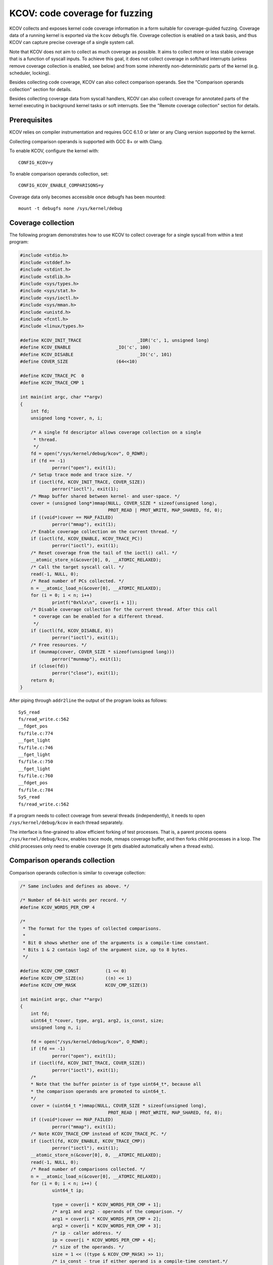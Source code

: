 KCOV: code coverage for fuzzing
===============================

KCOV collects and exposes kernel code coverage information in a form suitable
for coverage-guided fuzzing. Coverage data of a running kernel is exported via
the ``kcov`` debugfs file. Coverage collection is enabled on a task basis, and
thus KCOV can capture precise coverage of a single system call.

Note that KCOV does not aim to collect as much coverage as possible. It aims
to collect more or less stable coverage that is a function of syscall inputs.
To achieve this goal, it does not collect coverage in soft/hard interrupts
(unless remove coverage collection is enabled, see below) and from some
inherently non-deterministic parts of the kernel (e.g. scheduler, locking).

Besides collecting code coverage, KCOV can also collect comparison operands.
See the "Comparison operands collection" section for details.

Besides collecting coverage data from syscall handlers, KCOV can also collect
coverage for annotated parts of the kernel executing in background kernel
tasks or soft interrupts. See the "Remote coverage collection" section for
details.

Prerequisites
-------------

KCOV relies on compiler instrumentation and requires GCC 6.1.0 or later
or any Clang version supported by the kernel.

Collecting comparison operands is supported with GCC 8+ or with Clang.

To enable KCOV, configure the kernel with::

        CONFIG_KCOV=y

To enable comparison operands collection, set::

	CONFIG_KCOV_ENABLE_COMPARISONS=y

Coverage data only becomes accessible once debugfs has been mounted::

        mount -t debugfs none /sys/kernel/debug

Coverage collection
-------------------

The following program demonstrates how to use KCOV to collect coverage for a
single syscall from within a test program:

.. code-block:: c

    #include <stdio.h>
    #include <stddef.h>
    #include <stdint.h>
    #include <stdlib.h>
    #include <sys/types.h>
    #include <sys/stat.h>
    #include <sys/ioctl.h>
    #include <sys/mman.h>
    #include <unistd.h>
    #include <fcntl.h>
    #include <linux/types.h>

    #define KCOV_INIT_TRACE			_IOR('c', 1, unsigned long)
    #define KCOV_ENABLE			_IO('c', 100)
    #define KCOV_DISABLE			_IO('c', 101)
    #define COVER_SIZE			(64<<10)

    #define KCOV_TRACE_PC  0
    #define KCOV_TRACE_CMP 1

    int main(int argc, char **argv)
    {
	int fd;
	unsigned long *cover, n, i;

	/* A single fd descriptor allows coverage collection on a single
	 * thread.
	 */
	fd = open("/sys/kernel/debug/kcov", O_RDWR);
	if (fd == -1)
		perror("open"), exit(1);
	/* Setup trace mode and trace size. */
	if (ioctl(fd, KCOV_INIT_TRACE, COVER_SIZE))
		perror("ioctl"), exit(1);
	/* Mmap buffer shared between kernel- and user-space. */
	cover = (unsigned long*)mmap(NULL, COVER_SIZE * sizeof(unsigned long),
				     PROT_READ | PROT_WRITE, MAP_SHARED, fd, 0);
	if ((void*)cover == MAP_FAILED)
		perror("mmap"), exit(1);
	/* Enable coverage collection on the current thread. */
	if (ioctl(fd, KCOV_ENABLE, KCOV_TRACE_PC))
		perror("ioctl"), exit(1);
	/* Reset coverage from the tail of the ioctl() call. */
	__atomic_store_n(&cover[0], 0, __ATOMIC_RELAXED);
	/* Call the target syscall call. */
	read(-1, NULL, 0);
	/* Read number of PCs collected. */
	n = __atomic_load_n(&cover[0], __ATOMIC_RELAXED);
	for (i = 0; i < n; i++)
		printf("0x%lx\n", cover[i + 1]);
	/* Disable coverage collection for the current thread. After this call
	 * coverage can be enabled for a different thread.
	 */
	if (ioctl(fd, KCOV_DISABLE, 0))
		perror("ioctl"), exit(1);
	/* Free resources. */
	if (munmap(cover, COVER_SIZE * sizeof(unsigned long)))
		perror("munmap"), exit(1);
	if (close(fd))
		perror("close"), exit(1);
	return 0;
    }

After piping through ``addr2line`` the output of the program looks as follows::

    SyS_read
    fs/read_write.c:562
    __fdget_pos
    fs/file.c:774
    __fget_light
    fs/file.c:746
    __fget_light
    fs/file.c:750
    __fget_light
    fs/file.c:760
    __fdget_pos
    fs/file.c:784
    SyS_read
    fs/read_write.c:562

If a program needs to collect coverage from several threads (independently),
it needs to open ``/sys/kernel/debug/kcov`` in each thread separately.

The interface is fine-grained to allow efficient forking of test processes.
That is, a parent process opens ``/sys/kernel/debug/kcov``, enables trace mode,
mmaps coverage buffer, and then forks child processes in a loop. The child
processes only need to enable coverage (it gets disabled automatically when
a thread exits).

Comparison operands collection
------------------------------

Comparison operands collection is similar to coverage collection:

.. code-block:: c

    /* Same includes and defines as above. */

    /* Number of 64-bit words per record. */
    #define KCOV_WORDS_PER_CMP 4

    /*
     * The format for the types of collected comparisons.
     *
     * Bit 0 shows whether one of the arguments is a compile-time constant.
     * Bits 1 & 2 contain log2 of the argument size, up to 8 bytes.
     */

    #define KCOV_CMP_CONST          (1 << 0)
    #define KCOV_CMP_SIZE(n)        ((n) << 1)
    #define KCOV_CMP_MASK           KCOV_CMP_SIZE(3)

    int main(int argc, char **argv)
    {
	int fd;
	uint64_t *cover, type, arg1, arg2, is_const, size;
	unsigned long n, i;

	fd = open("/sys/kernel/debug/kcov", O_RDWR);
	if (fd == -1)
		perror("open"), exit(1);
	if (ioctl(fd, KCOV_INIT_TRACE, COVER_SIZE))
		perror("ioctl"), exit(1);
	/*
	* Note that the buffer pointer is of type uint64_t*, because all
	* the comparison operands are promoted to uint64_t.
	*/
	cover = (uint64_t *)mmap(NULL, COVER_SIZE * sizeof(unsigned long),
				     PROT_READ | PROT_WRITE, MAP_SHARED, fd, 0);
	if ((void*)cover == MAP_FAILED)
		perror("mmap"), exit(1);
	/* Note KCOV_TRACE_CMP instead of KCOV_TRACE_PC. */
	if (ioctl(fd, KCOV_ENABLE, KCOV_TRACE_CMP))
		perror("ioctl"), exit(1);
	__atomic_store_n(&cover[0], 0, __ATOMIC_RELAXED);
	read(-1, NULL, 0);
	/* Read number of comparisons collected. */
	n = __atomic_load_n(&cover[0], __ATOMIC_RELAXED);
	for (i = 0; i < n; i++) {
		uint64_t ip;

		type = cover[i * KCOV_WORDS_PER_CMP + 1];
		/* arg1 and arg2 - operands of the comparison. */
		arg1 = cover[i * KCOV_WORDS_PER_CMP + 2];
		arg2 = cover[i * KCOV_WORDS_PER_CMP + 3];
		/* ip - caller address. */
		ip = cover[i * KCOV_WORDS_PER_CMP + 4];
		/* size of the operands. */
		size = 1 << ((type & KCOV_CMP_MASK) >> 1);
		/* is_const - true if either operand is a compile-time constant.*/
		is_const = type & KCOV_CMP_CONST;
		printf("ip: 0x%lx type: 0x%lx, arg1: 0x%lx, arg2: 0x%lx, "
			"size: %lu, %s\n",
			ip, type, arg1, arg2, size,
		is_const ? "const" : "non-const");
	}
	if (ioctl(fd, KCOV_DISABLE, 0))
		perror("ioctl"), exit(1);
	/* Free resources. */
	if (munmap(cover, COVER_SIZE * sizeof(unsigned long)))
		perror("munmap"), exit(1);
	if (close(fd))
		perror("close"), exit(1);
	return 0;
    }

Note that the KCOV modes (collection of code coverage or comparison operands)
are mutually exclusive.

Remote coverage collection
--------------------------

Besides collecting coverage data from handlers of syscalls issued from a
userspace process, KCOV can also collect coverage for parts of the kernel
executing in other contexts - so-called "remote" coverage.

Using KCOV to collect remote coverage requires:

1. Modifying kernel code to annotate the code section from where coverage
   should be collected with ``kcov_remote_start`` and ``kcov_remote_stop``.

2. Using ``KCOV_REMOTE_ENABLE`` instead of ``KCOV_ENABLE`` in the userspace
   process that collects coverage.

Both ``kcov_remote_start`` and ``kcov_remote_stop`` annotations and the
``KCOV_REMOTE_ENABLE`` ioctl accept handles that identify particular coverage
collection sections. The way a handle is used depends on the context where the
matching code section executes.

KCOV supports collecting remote coverage from the following contexts:

1. Global kernel background tasks. These are the tasks that are spawned during
   kernel boot in a limited number of instances (e.g. one USB ``hub_event``
   worker is spawned per one USB HCD).

2. Local kernel background tasks. These are spawned when a userspace process
   interacts with some kernel interface and are usually killed when the process
   exits (e.g. vhost workers).

3. Soft interrupts.

For #1 and #3, a unique global handle must be chosen and passed to the
corresponding ``kcov_remote_start`` call. Then a userspace process must pass
this handle to ``KCOV_REMOTE_ENABLE`` in the ``handles`` array field of the
``kcov_remote_arg`` struct. This will attach the used KCOV device to the code
section referenced by this handle. Multiple global handles identifying
different code sections can be passed at once.

For #2, the userspace process instead must pass a non-zero handle through the
``common_handle`` field of the ``kcov_remote_arg`` struct. This common handle
gets saved to the ``kcov_handle`` field in the current ``task_struct`` and
needs to be passed to the newly spawned local tasks via custom kernel code
modifications. Those tasks should in turn use the passed handle in their
``kcov_remote_start`` and ``kcov_remote_stop`` annotations.

KCOV follows a predefined format for both global and common handles. Each
handle is a ``u64`` integer. Currently, only the one top and the lower 4 bytes
are used. Bytes 4-7 are reserved and must be zero.

For global handles, the top byte of the handle denotes the id of a subsystem
this handle belongs to. For example, KCOV uses ``1`` as the USB subsystem id.
The lower 4 bytes of a global handle denote the id of a task instance within
that subsystem. For example, each ``hub_event`` worker uses the USB bus number
as the task instance id.

For common handles, a reserved value ``0`` is used as a subsystem id, as such
handles don't belong to a particular subsystem. The lower 4 bytes of a common
handle identify a collective instance of all local tasks spawned by the
userspace process that passed a common handle to ``KCOV_REMOTE_ENABLE``.

In practice, any value can be used for common handle instance id if coverage
is only collected from a single userspace process on the system. However, if
common handles are used by multiple processes, unique instance ids must be
used for each process. One option is to use the process id as the common
handle instance id.

The following program demonstrates using KCOV to collect coverage from both
local tasks spawned by the process and the global task that handles USB bus #1:

The user-space code for KCOV should also use an acquire to fetch the count
of coverage entries in the shared buffer. This acquire pairs with the
corresponding write memory barrier (smp_wmb()) on the kernel-side in
kcov_move_area().

.. code-block:: c

    /* Same includes and defines as above. */

    struct kcov_remote_arg {
	__u32		trace_mode;
	__u32		area_size;
	__u32		num_handles;
	__aligned_u64	common_handle;
	__aligned_u64	handles[0];
    };

    #define KCOV_INIT_TRACE			_IOR('c', 1, unsigned long)
    #define KCOV_DISABLE			_IO('c', 101)
    #define KCOV_REMOTE_ENABLE		_IOW('c', 102, struct kcov_remote_arg)

    #define COVER_SIZE	(64 << 10)

    #define KCOV_TRACE_PC	0

    #define KCOV_SUBSYSTEM_COMMON	(0x00ull << 56)
    #define KCOV_SUBSYSTEM_USB	(0x01ull << 56)

    #define KCOV_SUBSYSTEM_MASK	(0xffull << 56)
    #define KCOV_INSTANCE_MASK	(0xffffffffull)

    static inline __u64 kcov_remote_handle(__u64 subsys, __u64 inst)
    {
	if (subsys & ~KCOV_SUBSYSTEM_MASK || inst & ~KCOV_INSTANCE_MASK)
		return 0;
	return subsys | inst;
    }

    #define KCOV_COMMON_ID	0x42
    #define KCOV_USB_BUS_NUM	1

    int main(int argc, char **argv)
    {
	int fd;
	unsigned long *cover, n, i;
	struct kcov_remote_arg *arg;

	fd = open("/sys/kernel/debug/kcov", O_RDWR);
	if (fd == -1)
		perror("open"), exit(1);
	if (ioctl(fd, KCOV_INIT_TRACE, COVER_SIZE))
		perror("ioctl"), exit(1);
	cover = (unsigned long*)mmap(NULL, COVER_SIZE * sizeof(unsigned long),
				     PROT_READ | PROT_WRITE, MAP_SHARED, fd, 0);
	if ((void*)cover == MAP_FAILED)
		perror("mmap"), exit(1);

	/* Enable coverage collection via common handle and from USB bus #1. */
	arg = calloc(1, sizeof(*arg) + sizeof(uint64_t));
	if (!arg)
		perror("calloc"), exit(1);
	arg->trace_mode = KCOV_TRACE_PC;
	arg->area_size = COVER_SIZE;
	arg->num_handles = 1;
	arg->common_handle = kcov_remote_handle(KCOV_SUBSYSTEM_COMMON,
							KCOV_COMMON_ID);
	arg->handles[0] = kcov_remote_handle(KCOV_SUBSYSTEM_USB,
						KCOV_USB_BUS_NUM);
	if (ioctl(fd, KCOV_REMOTE_ENABLE, arg))
		perror("ioctl"), free(arg), exit(1);
	free(arg);

	/*
	 * Here the user needs to trigger execution of a kernel code section
	 * that is either annotated with the common handle, or to trigger some
	 * activity on USB bus #1.
	 */
	sleep(2);

	n = __atomic_load_n(&cover[0], __ATOMIC_ACQUIRE);
	for (i = 0; i < n; i++)
		printf("0x%lx\n", cover[i + 1]);
	if (ioctl(fd, KCOV_DISABLE, 0))
		perror("ioctl"), exit(1);
	if (munmap(cover, COVER_SIZE * sizeof(unsigned long)))
		perror("munmap"), exit(1);
	if (close(fd))
		perror("close"), exit(1);
	return 0;
    }
